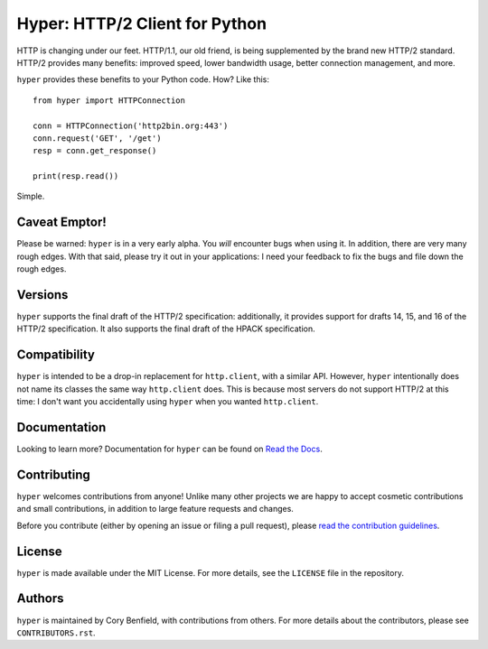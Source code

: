 ===============================
Hyper: HTTP/2 Client for Python
===============================

.. image:: https://raw.github.com/Lukasa/hyper/development/docs/source/images/hyper.png

.. image:: https://travis-ci.org/Lukasa/hyper.png?branch=master
    :target: https://travis-ci.org/Lukasa/hyper

HTTP is changing under our feet. HTTP/1.1, our old friend, is being
supplemented by the brand new HTTP/2 standard. HTTP/2 provides many benefits:
improved speed, lower bandwidth usage, better connection management, and more.

``hyper`` provides these benefits to your Python code. How? Like this::

    from hyper import HTTPConnection

    conn = HTTPConnection('http2bin.org:443')
    conn.request('GET', '/get')
    resp = conn.get_response()

    print(resp.read())

Simple.

Caveat Emptor!
==============

Please be warned: ``hyper`` is in a very early alpha. You *will* encounter bugs
when using it. In addition, there are very many rough edges. With that said,
please try it out in your applications: I need your feedback to fix the bugs
and file down the rough edges.

Versions
========

``hyper`` supports the final draft of the HTTP/2 specification: additionally,
it provides support for drafts 14, 15, and 16 of the HTTP/2 specification. It
also supports the final draft of the HPACK specification.

Compatibility
=============

``hyper`` is intended to be a drop-in replacement for ``http.client``, with a
similar API. However, ``hyper`` intentionally does not name its classes the
same way ``http.client`` does. This is because most servers do not support
HTTP/2 at this time: I don't want you accidentally using ``hyper`` when you
wanted ``http.client``.

Documentation
=============

Looking to learn more? Documentation for ``hyper`` can be found on `Read the Docs`_.

.. _Read the Docs: http://hyper.readthedocs.io/en/latest/

Contributing
============

``hyper`` welcomes contributions from anyone! Unlike many other projects we are
happy to accept cosmetic contributions and small contributions, in addition to
large feature requests and changes.

Before you contribute (either by opening an issue or filing a pull request),
please `read the contribution guidelines`_.

.. _read the contribution guidelines: http://hyper.readthedocs.org/en/development/contributing.html

License
=======

``hyper`` is made available under the MIT License. For more details, see the
``LICENSE`` file in the repository.

Authors
=======

``hyper`` is maintained by Cory Benfield, with contributions from others. For
more details about the contributors, please see ``CONTRIBUTORS.rst``.
